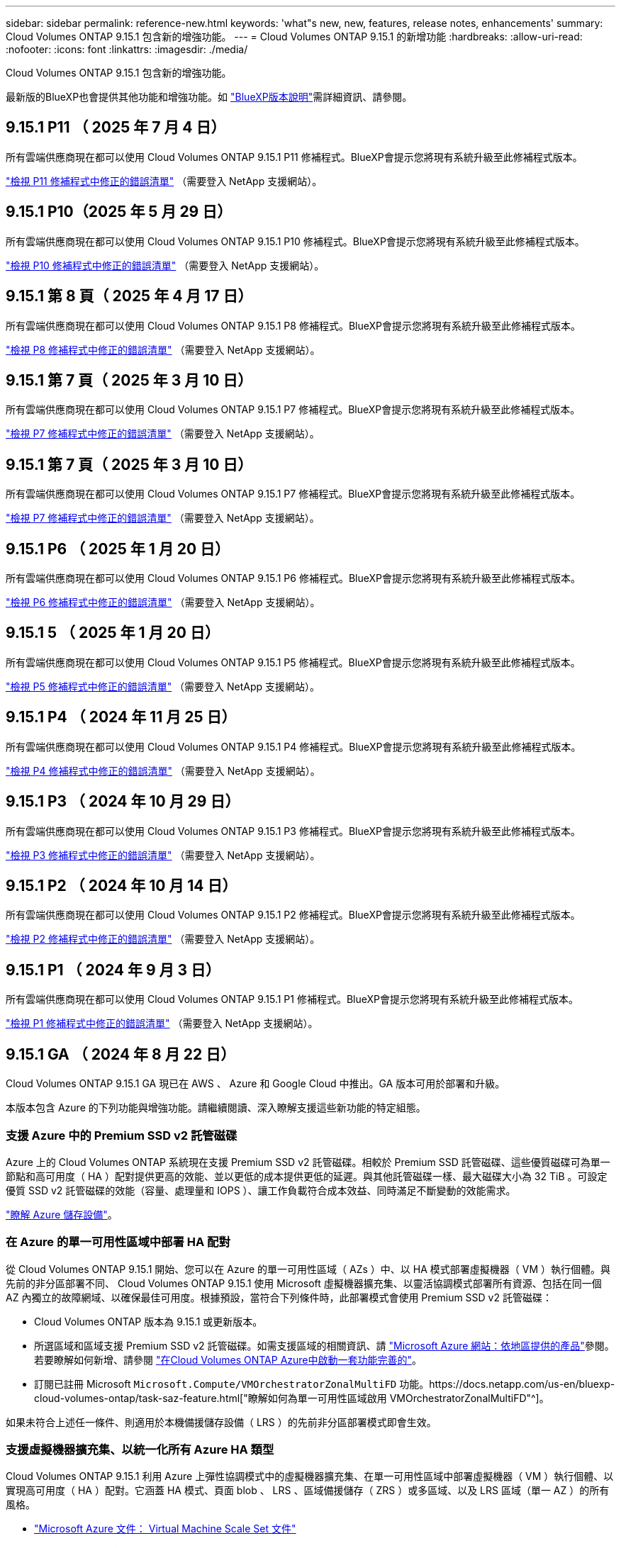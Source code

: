 ---
sidebar: sidebar 
permalink: reference-new.html 
keywords: 'what"s new, new, features, release notes, enhancements' 
summary: Cloud Volumes ONTAP 9.15.1 包含新的增強功能。 
---
= Cloud Volumes ONTAP 9.15.1 的新增功能
:hardbreaks:
:allow-uri-read: 
:nofooter: 
:icons: font
:linkattrs: 
:imagesdir: ./media/


[role="lead"]
Cloud Volumes ONTAP 9.15.1 包含新的增強功能。

最新版的BlueXP也會提供其他功能和增強功能。如 https://docs.netapp.com/us-en/bluexp-cloud-volumes-ontap/whats-new.html["BlueXP版本說明"^]需詳細資訊、請參閱。



== 9.15.1 P11 （ 2025 年 7 月 4 日）

所有雲端供應商現在都可以使用 Cloud Volumes ONTAP 9.15.1 P11 修補程式。BlueXP會提示您將現有系統升級至此修補程式版本。

link:https://mysupport.netapp.com/site/products/all/details/cloud-volumes-ontap/downloads-tab/download/62632/9.15.1P11["檢視 P11 修補程式中修正的錯誤清單"^] （需要登入 NetApp 支援網站）。



== 9.15.1 P10（2025 年 5 月 29 日）

所有雲端供應商現在都可以使用 Cloud Volumes ONTAP 9.15.1 P10 修補程式。BlueXP會提示您將現有系統升級至此修補程式版本。

link:https://mysupport.netapp.com/site/products/all/details/cloud-volumes-ontap/downloads-tab/download/62632/9.15.1P10["檢視 P10 修補程式中修正的錯誤清單"^] （需要登入 NetApp 支援網站）。



== 9.15.1 第 8 頁（ 2025 年 4 月 17 日）

所有雲端供應商現在都可以使用 Cloud Volumes ONTAP 9.15.1 P8 修補程式。BlueXP會提示您將現有系統升級至此修補程式版本。

link:https://mysupport.netapp.com/site/products/all/details/cloud-volumes-ontap/downloads-tab/download/62632/9.15.1P8["檢視 P8 修補程式中修正的錯誤清單"^] （需要登入 NetApp 支援網站）。



== 9.15.1 第 7 頁（ 2025 年 3 月 10 日）

所有雲端供應商現在都可以使用 Cloud Volumes ONTAP 9.15.1 P7 修補程式。BlueXP會提示您將現有系統升級至此修補程式版本。

link:https://mysupport.netapp.com/site/products/all/details/cloud-volumes-ontap/downloads-tab/download/62632/9.15.1P7["檢視 P7 修補程式中修正的錯誤清單"^] （需要登入 NetApp 支援網站）。



== 9.15.1 第 7 頁（ 2025 年 3 月 10 日）

所有雲端供應商現在都可以使用 Cloud Volumes ONTAP 9.15.1 P7 修補程式。BlueXP會提示您將現有系統升級至此修補程式版本。

link:https://mysupport.netapp.com/site/products/all/details/cloud-volumes-ontap/downloads-tab/download/62632/9.15.1P7["檢視 P7 修補程式中修正的錯誤清單"^] （需要登入 NetApp 支援網站）。



== 9.15.1 P6 （ 2025 年 1 月 20 日）

所有雲端供應商現在都可以使用 Cloud Volumes ONTAP 9.15.1 P6 修補程式。BlueXP會提示您將現有系統升級至此修補程式版本。

link:https://mysupport.netapp.com/site/products/all/details/cloud-volumes-ontap/downloads-tab/download/62632/9.15.1P6["檢視 P6 修補程式中修正的錯誤清單"^] （需要登入 NetApp 支援網站）。



== 9.15.1 5 （ 2025 年 1 月 20 日）

所有雲端供應商現在都可以使用 Cloud Volumes ONTAP 9.15.1 P5 修補程式。BlueXP會提示您將現有系統升級至此修補程式版本。

link:https://mysupport.netapp.com/site/products/all/details/cloud-volumes-ontap/downloads-tab/download/62632/9.15.1P5["檢視 P5 修補程式中修正的錯誤清單"^] （需要登入 NetApp 支援網站）。



== 9.15.1 P4 （ 2024 年 11 月 25 日）

所有雲端供應商現在都可以使用 Cloud Volumes ONTAP 9.15.1 P4 修補程式。BlueXP會提示您將現有系統升級至此修補程式版本。

link:https://mysupport.netapp.com/site/products/all/details/cloud-volumes-ontap/downloads-tab/download/62632/9.15.1P4["檢視 P4 修補程式中修正的錯誤清單"^] （需要登入 NetApp 支援網站）。



== 9.15.1 P3 （ 2024 年 10 月 29 日）

所有雲端供應商現在都可以使用 Cloud Volumes ONTAP 9.15.1 P3 修補程式。BlueXP會提示您將現有系統升級至此修補程式版本。

link:https://mysupport.netapp.com/site/products/all/details/cloud-volumes-ontap/downloads-tab/download/62632/9.15.1P3["檢視 P3 修補程式中修正的錯誤清單"^] （需要登入 NetApp 支援網站）。



== 9.15.1 P2 （ 2024 年 10 月 14 日）

所有雲端供應商現在都可以使用 Cloud Volumes ONTAP 9.15.1 P2 修補程式。BlueXP會提示您將現有系統升級至此修補程式版本。

link:https://mysupport.netapp.com/site/products/all/details/cloud-volumes-ontap/downloads-tab/download/62632/9.15.1P2["檢視 P2 修補程式中修正的錯誤清單"^] （需要登入 NetApp 支援網站）。



== 9.15.1 P1 （ 2024 年 9 月 3 日）

所有雲端供應商現在都可以使用 Cloud Volumes ONTAP 9.15.1 P1 修補程式。BlueXP會提示您將現有系統升級至此修補程式版本。

link:https://mysupport.netapp.com/site/products/all/details/cloud-volumes-ontap/downloads-tab/download/62632/9.15.1P1["檢視 P1 修補程式中修正的錯誤清單"^] （需要登入 NetApp 支援網站）。



== 9.15.1 GA （ 2024 年 8 月 22 日）

Cloud Volumes ONTAP 9.15.1 GA 現已在 AWS 、 Azure 和 Google Cloud 中推出。GA 版本可用於部署和升級。

本版本包含 Azure 的下列功能與增強功能。請繼續閱讀、深入瞭解支援這些新功能的特定組態。



=== 支援 Azure 中的 Premium SSD v2 託管磁碟

Azure 上的 Cloud Volumes ONTAP 系統現在支援 Premium SSD v2 託管磁碟。相較於 Premium SSD 託管磁碟、這些優質磁碟可為單一節點和高可用度（ HA ）配對提供更高的效能、並以更低的成本提供更低的延遲。與其他託管磁碟一樣、最大磁碟大小為 32 TiB 。可設定優質 SSD v2 託管磁碟的效能（容量、處理量和 IOPS ）、讓工作負載符合成本效益、同時滿足不斷變動的效能需求。

https://docs.netapp.com/us-en/bluexp-cloud-volumes-ontap/concept-storage.html#azure-storage["瞭解 Azure 儲存設備"^]。



=== 在 Azure 的單一可用性區域中部署 HA 配對

從 Cloud Volumes ONTAP 9.15.1 開始、您可以在 Azure 的單一可用性區域（ AZs ）中、以 HA 模式部署虛擬機器（ VM ）執行個體。與先前的非分區部署不同、 Cloud Volumes ONTAP 9.15.1 使用 Microsoft 虛擬機器擴充集、以靈活協調模式部署所有資源、包括在同一個 AZ 內獨立的故障網域、以確保最佳可用度。根據預設，當符合下列條件時，此部署模式會使用 Premium SSD v2 託管磁碟：

* Cloud Volumes ONTAP 版本為 9.15.1 或更新版本。
* 所選區域和區域支援 Premium SSD v2 託管磁碟。如需支援區域的相關資訊、請 https://azure.microsoft.com/en-us/explore/global-infrastructure/products-by-region/["Microsoft Azure 網站：依地區提供的產品"^]參閱。若要瞭解如何新增、請參閱 https://docs.netapp.com/us-en/bluexp-cloud-volumes-ontap/task-deploying-otc-azure.html#launching-a-cloud-volumes-ontap-ha-pair-in-azure["在Cloud Volumes ONTAP Azure中啟動一套功能完善的"^]。
* 訂閱已註冊 Microsoft `Microsoft.Compute/VMOrchestratorZonalMultiFD` 功能。https://docs.netapp.com/us-en/bluexp-cloud-volumes-ontap/task-saz-feature.html["瞭解如何為單一可用性區域啟用 VMOrchestratorZonalMultiFD"^]。


如果未符合上述任一條件、則適用於本機備援儲存設備（ LRS ）的先前非分區部署模式即會生效。



=== 支援虛擬機器擴充集、以統一化所有 Azure HA 類型

Cloud Volumes ONTAP 9.15.1 利用 Azure 上彈性協調模式中的虛擬機器擴充集、在單一可用性區域中部署虛擬機器（ VM ）執行個體、以實現高可用度（ HA ）配對。它涵蓋 HA 模式、頁面 blob 、 LRS 、區域備援儲存（ ZRS ）或多區域、以及 LRS 區域（單一 AZ ）的所有風格。

* https://learn.microsoft.com/en-us/azure/virtual-machine-scale-sets/["Microsoft Azure 文件： Virtual Machine Scale Set 文件"^]
* https://docs.netapp.com/us-en/bluexp-cloud-volumes-ontap/concept-ha-azure.html["瞭解 Azure 中的高可用度配對"^]。




=== 支援 FlexCache 回寫

從 Cloud Volumes ONTAP 9.15.1 開始，支援 FlexCache 回寫作為在快取寫入的替代作業模式。

有關此功能的詳細信息，請參閱 ONTAP 文檔 https://docs.netapp.com/us-en/ontap/flexcache-writeback/flexcache-write-back-overview.html["FlexCache 回寫概述"^]。

有關 BlueXP  如何管理 FlexCache 卷的信息，請參閱 https://docs.netapp.com/us-en/bluexp-volume-caching/index.html["BlueXP  Volume 快取文件"^]。



== 升級附註

請閱讀這些附註、深入瞭解升級至此版本的相關資訊。



=== 如何升級

必須從BlueXP完成升級。Cloud Volumes ONTAP您不應 Cloud Volumes ONTAP 使用 System Manager 或 CLI 來升級功能。這樣做可能會影響系統穩定性。

link:http://docs.netapp.com/us-en/bluexp-cloud-volumes-ontap/task-updating-ontap-cloud.html["瞭解如何在BlueXP通知您時進行升級"^]。



=== 支援的升級途徑

您可以從 9.15.0 和 9.14.1 版本升級至 Cloud Volumes ONTAP 9.15.1 。BlueXP會提示您將合格Cloud Volumes ONTAP 的更新版升級至此版本。



=== 停機

* 單一節點系統的升級可讓系統離線長達25分鐘、在此期間I/O會中斷。
* 升級 HA 配對不中斷營運、而且 I/O 不中斷。在此不中斷營運的升級程序中、會同時升級每個節點、以繼續為用戶端提供 I/O 服務。




=== 不再支援c4、m4和r4執行個體

在AWS中Cloud Volumes ONTAP 、不再支援C4、M4和R4 EC2執行個體類型。如果現有的系統執行於c4、m4或r4執行個體類型、則必須變更為c5、m5或R5執行個體系列中的執行個體類型。您必須變更執行個體類型、才能升級至此版本。

link:https://docs.netapp.com/us-en/bluexp-cloud-volumes-ontap/task-change-ec2-instance.html["瞭解如何變更EC2執行個體類型Cloud Volumes ONTAP 以供使用"^]。

請參閱link:https://mysupport.netapp.com/info/communications/ECMLP2880231.html["NetApp支援"^]以深入瞭解這些執行個體類型的終止可用度和支援。
